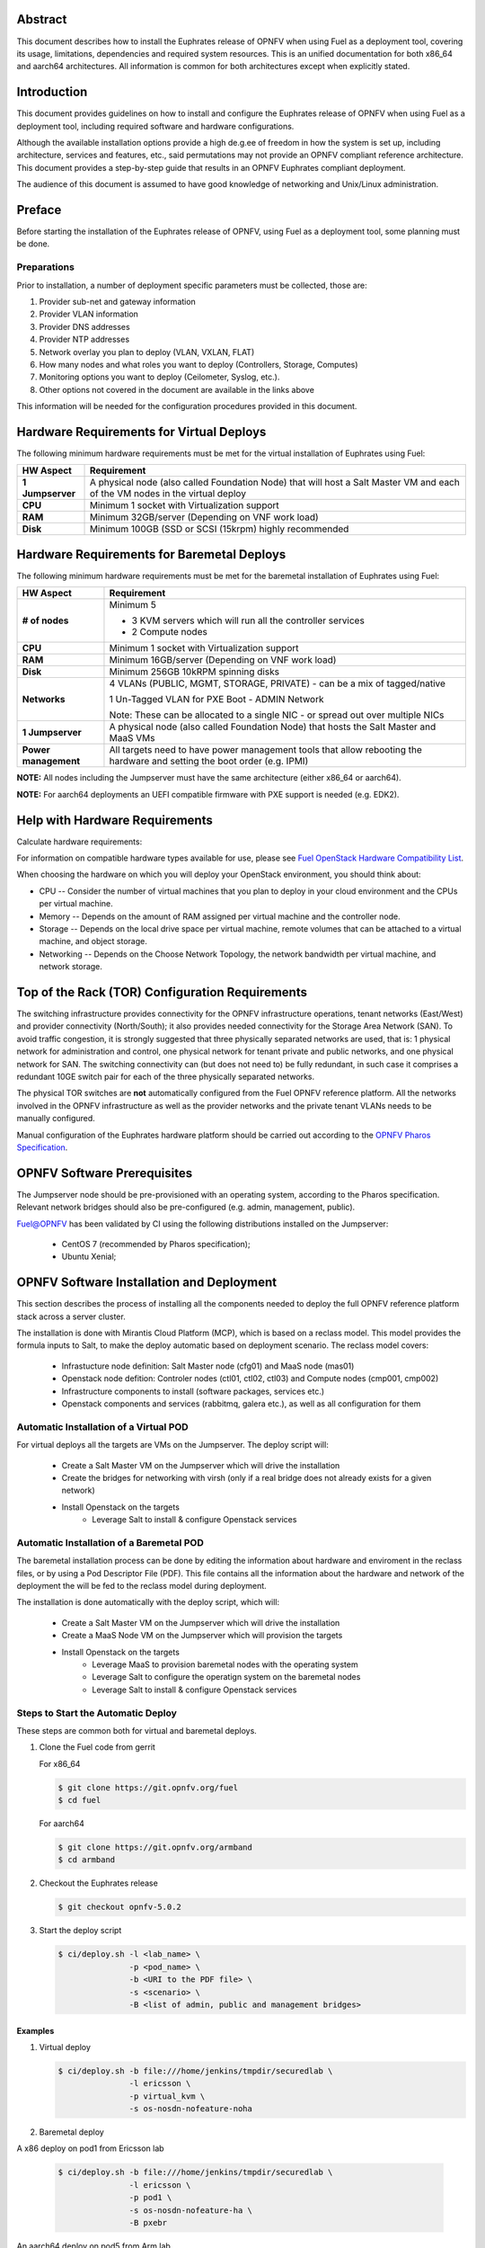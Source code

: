 .. This work is licensed under a Creative Commons Attribution 4.0 International License.
.. http://creativecommons.org/licenses/by/4.0
.. (c) Open Platform for NFV Project, Inc. and its contributors

========
Abstract
========

This document describes how to install the Euphrates release of
OPNFV when using Fuel as a deployment tool, covering its usage,
limitations, dependencies and required system resources.
This is an unified documentation for both x86_64 and aarch64
architectures. All information is common for both architectures
except when explicitly stated.

============
Introduction
============

This document provides guidelines on how to install and
configure the Euphrates release of OPNFV when using Fuel as a
deployment tool, including required software and hardware configurations.

Although the available installation options provide a high de.g.ee of
freedom in how the system is set up, including architecture, services
and features, etc., said permutations may not provide an OPNFV
compliant reference architecture. This document provides a
step-by-step guide that results in an OPNFV Euphrates compliant
deployment.

The audience of this document is assumed to have good knowledge of
networking and Unix/Linux administration.

=======
Preface
=======

Before starting the installation of the Euphrates release of
OPNFV, using Fuel as a deployment tool, some planning must be
done.

Preparations
============

Prior to installation, a number of deployment specific parameters must be collected, those are:

#.     Provider sub-net and gateway information

#.     Provider VLAN information

#.     Provider DNS addresses

#.     Provider NTP addresses

#.     Network overlay you plan to deploy (VLAN, VXLAN, FLAT)

#.     How many nodes and what roles you want to deploy (Controllers, Storage, Computes)

#.     Monitoring options you want to deploy (Ceilometer, Syslog, etc.).

#.     Other options not covered in the document are available in the links above


This information will be needed for the configuration procedures
provided in this document.

=========================================
Hardware Requirements for Virtual Deploys
=========================================

The following minimum hardware requirements must be met for the virtual
installation of Euphrates using Fuel:

+----------------------------+--------------------------------------------------------+
| **HW Aspect**              | **Requirement**                                        |
|                            |                                                        |
+============================+========================================================+
| **1 Jumpserver**           | A physical node (also called Foundation Node) that     |
|                            | will host a Salt Master VM and each of the VM nodes in |
|                            | the virtual deploy                                     |
+----------------------------+--------------------------------------------------------+
| **CPU**                    | Minimum 1 socket with Virtualization support           |
+----------------------------+--------------------------------------------------------+
| **RAM**                    | Minimum 32GB/server (Depending on VNF work load)       |
+----------------------------+--------------------------------------------------------+
| **Disk**                   | Minimum 100GB (SSD or SCSI (15krpm) highly recommended |
+----------------------------+--------------------------------------------------------+


===========================================
Hardware Requirements for Baremetal Deploys
===========================================

The following minimum hardware requirements must be met for the baremetal
installation of Euphrates using Fuel:

+-------------------------+------------------------------------------------------+
| **HW Aspect**           | **Requirement**                                      |
|                         |                                                      |
+=========================+======================================================+
| **# of nodes**          | Minimum 5                                            |
|                         |                                                      |
|                         | - 3 KVM servers which will run all the controller    |
|                         |   services                                           |
|                         |                                                      |
|                         | - 2 Compute nodes                                    |
|                         |                                                      |
+-------------------------+------------------------------------------------------+
| **CPU**                 | Minimum 1 socket with Virtualization support         |
+-------------------------+------------------------------------------------------+
| **RAM**                 | Minimum 16GB/server (Depending on VNF work load)     |
+-------------------------+------------------------------------------------------+
| **Disk**                | Minimum 256GB 10kRPM spinning disks                  |
+-------------------------+------------------------------------------------------+
| **Networks**            | 4 VLANs (PUBLIC, MGMT, STORAGE, PRIVATE) - can be    |
|                         | a mix of tagged/native                               |
|                         |                                                      |
|                         | 1 Un-Tagged VLAN for PXE Boot - ADMIN Network        |
|                         |                                                      |
|                         | Note: These can be allocated to a single NIC -       |
|                         | or spread out over multiple NICs                     |
+-------------------------+------------------------------------------------------+
| **1 Jumpserver**        | A physical node (also called Foundation Node) that   |
|                         | hosts the Salt Master and MaaS VMs                   |
+-------------------------+------------------------------------------------------+
| **Power management**    | All targets need to have power management tools that |
|                         | allow rebooting the hardware and setting the boot    |
|                         | order (e.g. IPMI)                                    |
+-------------------------+------------------------------------------------------+

**NOTE:** All nodes including the Jumpserver must have the same architecture (either x86_64 or aarch64).

**NOTE:** For aarch64 deployments an UEFI compatible firmware with PXE support is needed (e.g. EDK2).


===============================
Help with Hardware Requirements
===============================

Calculate hardware requirements:

For information on compatible hardware types available for use, please see `Fuel OpenStack Hardware Compatibility List <https://www.mirantis.com/software/hardware-compatibility/>`_.

When choosing the hardware on which you will deploy your OpenStack
environment, you should think about:

- CPU -- Consider the number of virtual machines that you plan to deploy in your cloud environment and the CPUs per virtual machine.

- Memory -- Depends on the amount of RAM assigned per virtual machine and the controller node.

- Storage -- Depends on the local drive space per virtual machine, remote volumes that can be attached to a virtual machine, and object storage.

- Networking -- Depends on the Choose Network Topology, the network bandwidth per virtual machine, and network storage.

================================================
Top of the Rack (TOR) Configuration Requirements
================================================

The switching infrastructure provides connectivity for the OPNFV
infrastructure operations, tenant networks (East/West) and provider
connectivity (North/South); it also provides needed connectivity for
the Storage Area Network (SAN).
To avoid traffic congestion, it is strongly suggested that three
physically separated networks are used, that is: 1 physical network
for administration and control, one physical network for tenant private
and public networks, and one physical network for SAN.
The switching connectivity can (but does not need to) be fully redundant,
in such case it comprises a redundant 10GE switch pair for each of the
three physically separated networks.

The physical TOR switches are **not** automatically configured from
the Fuel OPNFV reference platform. All the networks involved in the OPNFV
infrastructure as well as the provider networks and the private tenant
VLANs needs to be manually configured.

Manual configuration of the Euphrates hardware platform should
be carried out according to the `OPNFV Pharos Specification
<https://wiki.opnfv.org/display/pharos/Pharos+Specification>`_.

============================
OPNFV Software Prerequisites
============================

The Jumpserver node should be pre-provisioned with an operating system,
according to the Pharos specification. Relevant network bridges should
also be pre-configured (e.g. admin, management, public).

Fuel@OPNFV has been validated by CI using the following distributions
installed on the Jumpserver:

   - CentOS 7 (recommended by Pharos specification);
   - Ubuntu Xenial;

==========================================
OPNFV Software Installation and Deployment
==========================================

This section describes the process of installing all the components needed to
deploy the full OPNFV reference platform stack across a server cluster.

The installation is done with Mirantis Cloud Platform (MCP), which is based on
a reclass model. This model provides the formula inputs to Salt, to make the deploy
automatic based on deployment scenario.
The reclass model covers:

   - Infrastucture node definition: Salt Master node (cfg01) and MaaS node (mas01)
   - Openstack node defition: Controler nodes (ctl01, ctl02, ctl03) and Compute nodes (cmp001, cmp002)
   - Infrastructure components to install (software packages, services etc.)
   - Openstack components and services (rabbitmq, galera etc.), as well as all configuration for them


Automatic Installation of a Virtual POD
=======================================

For virtual deploys all the targets are VMs on the Jumpserver. The deploy script will:

   - Create a Salt Master VM on the Jumpserver which will drive the installation
   - Create the bridges for networking with virsh (only if a real bridge does not already exists for a given network)
   - Install Openstack on the targets
      - Leverage Salt to install & configure Openstack services


Automatic Installation of a Baremetal POD
=========================================

The baremetal installation process can be done by editing the information about
hardware and enviroment in the reclass files, or by using a Pod Descriptor File (PDF).
This file contains all the information about the hardware and network of the deployment
the will be fed to the reclass model during deployment.

The installation is done automatically with the deploy script, which will:

   - Create a Salt Master VM on the Jumpserver which will drive the installation
   - Create a MaaS Node VM on the Jumpserver which will provision the targets
   - Install Openstack on the targets
      - Leverage MaaS to provision baremetal nodes with the operating system
      - Leverage Salt to configure the operatign system on the baremetal nodes
      - Leverage Salt to install & configure Openstack services


Steps to Start the Automatic Deploy
===================================

These steps are common both for virtual and baremetal deploys.

#. Clone the Fuel code from gerrit

   For x86_64

   .. code-block:: bash

       $ git clone https://git.opnfv.org/fuel
       $ cd fuel

   For aarch64

   .. code-block:: bash

       $ git clone https://git.opnfv.org/armband
       $ cd armband

#. Checkout the Euphrates release

   .. code-block:: bash

       $ git checkout opnfv-5.0.2

#. Start the deploy script

   .. code-block:: bash

       $ ci/deploy.sh -l <lab_name> \
                      -p <pod_name> \
                      -b <URI to the PDF file> \
                      -s <scenario> \
                      -B <list of admin, public and management bridges>

Examples
--------
#. Virtual deploy

   .. code-block:: bash

      $ ci/deploy.sh -b file:///home/jenkins/tmpdir/securedlab \
                     -l ericsson \
                     -p virtual_kvm \
                     -s os-nosdn-nofeature-noha

#. Baremetal deploy

A x86 deploy on pod1 from Ericsson lab

   .. code-block:: bash

      $ ci/deploy.sh -b file:///home/jenkins/tmpdir/securedlab \
                     -l ericsson \
                     -p pod1 \
                     -s os-nosdn-nofeature-ha \
                     -B pxebr

An aarch64 deploy on pod5 from Arm lab

   .. code-block:: bash

      $ ci/deploy.sh -b file:///home/jenkins/tmpdir/securedlab \
                     -l arm \
                     -p pod5 \
                     -s os-nosdn-nofeature-ha \
                     -B pxebr


=============
Release Notes
=============

Please refer to the :ref:`Release Notes <fuel-release-notes-label>` article.

==========
References
==========

OPNFV

1) `OPNFV Home Page <http://www.opnfv.org>`_
2) `OPNFV documentation <http://docs.opnfv.org>`_
3) `Software downloads <https://www.opnfv.org/software/download>`_

OpenStack

4) `OpenStack Ocata Release Artifacts <http://www.openstack.org/software/ocata>`_
5) `OpenStack Documentation <http://docs.openstack.org>`_

OpenDaylight

6) `OpenDaylight Artifacts <http://www.opendaylight.org/software/downloads>`_

Fuel

7) `Mirantis Cloud Platform Documentation <https://docs.mirantis.com/mcp/latest>`_

Salt

8) `Saltstack Documentation <https://docs.saltstack.com/en/latest/topics>`_
9) `Saltstack Formulas <http://salt-formulas.readthedocs.io/en/latest/develop/overview-reclass.html>`_

Reclass

10) `Reclass model <http://reclass.pantsfullofunix.net>`_

